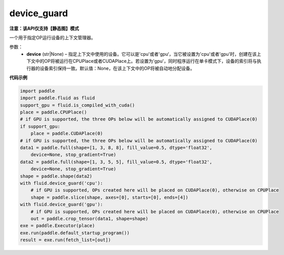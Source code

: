 .. _cn_api_fluid_device_guard:

device_guard
-------------------------------

**注意：该API仅支持【静态图】模式**

.. py:function:: paddle.fluid.device_guard(device=None)

一个用于指定OP运行设备的上下文管理器。

参数：
    - **device** (str|None) – 指定上下文中使用的设备。它可以是'cpu'或者'gpu‘，当它被设置为'cpu'或者'gpu'时，创建在该上下文中的OP将被运行在CPUPlace或者CUDAPlace上。若设置为'gpu'，同时程序运行在单卡模式下，设备的索引将与执行器的设备索引保持一致。默认值：None，在该上下文中的OP将被自动地分配设备。

**代码示例**

.. code-block:: python

    import paddle
    import paddle.fluid as fluid
    support_gpu = fluid.is_compiled_with_cuda()
    place = paddle.CPUPlace()
    # if GPU is supported, the three OPs below will be automatically assigned to CUDAPlace(0)
    if support_gpu:
        place = paddle.CUDAPlace(0)
    # if GPU is supported, the three OPs below will be automatically assigned to CUDAPlace(0)
    data1 = paddle.full(shape=[1, 3, 8, 8], fill_value=0.5, dtype='float32',
        device=None, stop_gradient=True)
    data2 = paddle.full(shape=[1, 3, 5, 5], fill_value=0.5, dtype='float32',
        device=None, stop_gradient=True)
    shape = paddle.shape(data2)
    with fluid.device_guard('cpu'):
        # if GPU is supported, OPs created here will be placed on CUDAPlace(0), otherwise on CPUPlace
        shape = paddle.slice(shape, axes=[0], starts=[0], ends=[4])
    with fluid.device_guard('gpu'):
        # if GPU is supported, OPs created here will be placed on CUDAPlace(0), otherwise on CPUPlace
        out = paddle.crop_tensor(data1, shape=shape)
    exe = paddle.Executor(place)
    exe.run(paddle.default_startup_program())
    result = exe.run(fetch_list=[out])


